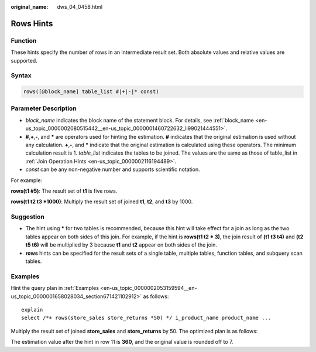 :original_name: dws_04_0458.html

.. _dws_04_0458:

Rows Hints
==========

Function
--------

These hints specify the number of rows in an intermediate result set. Both absolute values and relative values are supported.

Syntax
------

.. code-block:: console

   rows([@block_name] table_list #|+|-|* const)

Parameter Description
---------------------

-  *block_name* indicates the block name of the statement block. For details, see :ref:`block_name <en-us_topic_0000002080515442__en-us_topic_0000001460722632_li99021444551>`.
-  **#**,\ **+**,\ **-**, and **\*** are operators used for hinting the estimation. **#** indicates that the original estimation is used without any calculation. **+**,\ **-**, and **\*** indicate that the original estimation is calculated using these operators. The minimum calculation result is 1. *table_list* indicates the tables to be joined. The values are the same as those of table_list in :ref:`Join Operation Hints <en-us_topic_0000002116194489>`.
-  *const* can be any non-negative number and supports scientific notation.

For example:

**rows(t1 #5)**: The result set of **t1** is five rows.

**rows(t1 t2 t3 \*1000)**: Multiply the result set of joined **t1**, **t2**, and **t3** by 1000.

Suggestion
----------

-  The hint using **\*** for two tables is recommended, because this hint will take effect for a join as long as the two tables appear on both sides of this join. For example, if the hint is **rows(t1 t2 \* 3)**, the join result of **(t1 t3 t4)** and **(t2 t5 t6)** will be multiplied by 3 because **t1** and **t2** appear on both sides of the join.
-  **rows** hints can be specified for the result sets of a single table, multiple tables, function tables, and subquery scan tables.

Examples
--------

Hint the query plan in :ref:`Examples <en-us_topic_0000002053159594__en-us_topic_0000001658028034_section671421102912>` as follows:

::

   explain
   select /*+ rows(store_sales store_returns *50) */ i_product_name product_name ...

Multiply the result set of joined **store_sales** and **store_returns** by 50. The optimized plan is as follows:

|image1|

The estimation value after the hint in row 11 is **360**, and the original value is rounded off to 7.

.. |image1| image:: /_static/images/en-us_image_0000001510283913.png
